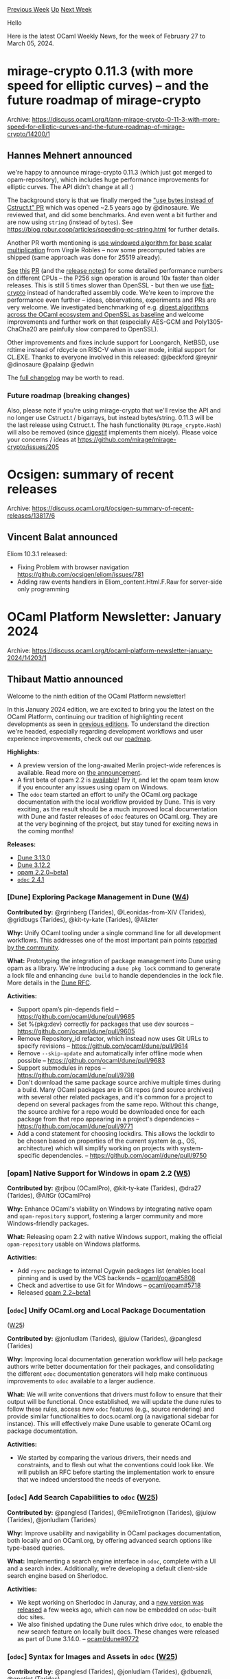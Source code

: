 #+OPTIONS: ^:nil
#+OPTIONS: html-postamble:nil
#+OPTIONS: num:nil
#+OPTIONS: toc:nil
#+OPTIONS: author:nil
#+HTML_HEAD: <style type="text/css">#table-of-contents h2 { display: none } .title { display: none } .authorname { text-align: right }</style>
#+HTML_HEAD: <style type="text/css">.outline-2 {border-top: 1px solid black;}</style>
#+TITLE: OCaml Weekly News
[[https://alan.petitepomme.net/cwn/2024.02.27.html][Previous Week]] [[https://alan.petitepomme.net/cwn/index.html][Up]] [[https://alan.petitepomme.net/cwn/2024.03.12.html][Next Week]]

Hello

Here is the latest OCaml Weekly News, for the week of February 27 to March 05, 2024.

#+TOC: headlines 1


* mirage-crypto 0.11.3 (with more speed for elliptic curves) -- and the future roadmap of mirage-crypto
:PROPERTIES:
:CUSTOM_ID: 1
:END:
Archive: https://discuss.ocaml.org/t/ann-mirage-crypto-0-11-3-with-more-speed-for-elliptic-curves-and-the-future-roadmap-of-mirage-crypto/14200/1

** Hannes Mehnert announced


we're happy to announce mirage-crypto 0.11.3 (which just got merged to opam-repository), which includes huge performance improvements
for elliptic curves. The API didn't change at all :)

The background story is that we finally merged the [[https://github.com/mirage/mirage-crypto/pull/146]["use bytes instead of Cstruct.t"
PR]] which was opened ~​2.5
years ago by @dinosaure.
We reviewed that, and did some
benchmarks. And even went a bit further and are now using
~string~ (instead of ~bytes~). See
https://blog.robur.coop/articles/speeding-ec-string.html for further details.

Another PR worth mentioning is [[https://github.com/mirage/mirage-crypto/pull/191][use windowed algorithm for base scalar
multiplication]] from Virgile Robles -- now some precomputed tables are shipped
(same approach was done for 25519 already).

[[https://github.com/mirage/mirage-crypto/pull/191][See]]
[[https://github.com/mirage/mirage-crypto/pull/191#issuecomment-1932003002][this]]
[[https://github.com/mirage/mirage-crypto/pull/191#issuecomment-1951836996][PR]] (and the [[https://github.com/mirage/mirage-crypto/releases/tag/v0.11.3][release notes]]) for some detailed performance numbers on different CPUs -- the P256
sign operation is around 10x faster than older releases. This is still 5 times slower than OpenSSL - but then we use
[[https://github.com/mit-plv/fiat-crypto/][fiat-crypto]] instead of handcrafted assembly code. We're keen to improve the performance
even further -- ideas, observations, experiments and PRs are very welcome. We investigated benchmarking of e.g. [[https://github.com/mirage/mirage-crypto/pull/202][digest algorithms
across the OCaml ecosystem and OpenSSL as baseline]] and welcome improvements and
further work on that (especially AES-GCM and Poly1305-ChaCha20 are painfully slow compared to OpenSSL).

Other improvements and fixes include support for Loongarch, NetBSD, use rdtime instead of rdcycle on RISC-V when in user mode,
initial support for CL.EXE. Thanks to everyone involved in this released: @jbeckford @reynir @dinosaure @palainp @edwin

The [[https://github.com/mirage/mirage-crypto/releases/tag/v0.11.3][full changelog]] may be worth to read.

*** Future roadmap (breaking changes)

Also, please note if you're using mirage-crypto that we'll revise the API and no longer use Cstruct.t / bigarrays, but instead
bytes/string. 0.11.3 will be the last release using Cstruct.t. The hash functionality (~Mirage_crypto.Hash~) will also be removed
(since [[https://github.com/mirage/digestif][digestif]] implements them nicely). Please voice your concerns / ideas at
https://github.com/mirage/mirage-crypto/issues/205
      



* Ocsigen: summary of recent releases
:PROPERTIES:
:CUSTOM_ID: 2
:END:
Archive: https://discuss.ocaml.org/t/ocsigen-summary-of-recent-releases/13817/6

** Vincent Balat announced


Eliom 10.3.1 released:
- Fixing Problem with browser navigation https://github.com/ocsigen/eliom/issues/781
- Adding raw events handlers in Eliom_content.Html.F.Raw for server-side only programming
      



* OCaml Platform Newsletter: January 2024
:PROPERTIES:
:CUSTOM_ID: 3
:END:
Archive: https://discuss.ocaml.org/t/ocaml-platform-newsletter-january-2024/14203/1

** Thibaut Mattio announced


Welcome to the ninth edition of the OCaml Platform newsletter!

In this January 2024 edition, we are excited to bring you the latest on the OCaml Platform, continuing our tradition of highlighting
recent developments as seen in [[https://discuss.ocaml.org/tag/platform-newsletter][previous editions]]. To understand the direction
we're headed, especially regarding development workflows and user experience improvements, check out our
[[https://ocaml.org/docs/platform-roadmap][roadmap]].

*Highlights:*
- A preview version of the long-awaited Merlin project-wide references is available. Read more on [[https://discuss.ocaml.org/t/ann-preview-play-with-project-wide-occurrences-for-ocaml/13814][the announcement]].
- A first beta of opam 2.2 is [[https://ocaml.org/changelog/2024-01-18-opam-2-2-0-beta1][available]]! Try it, and let the opam team know if you encounter any issues using opam on Windows.
- The ~odoc~ team started an effort to unify the OCaml.org package documentation with the local workflow provided by Dune. This is very exciting, as the result should be a much improved local documentation with Dune and faster releases of ~odoc~ features on OCaml.org. They are at the very beginning of the project, but stay tuned for exciting news in the coming months!

*Releases:*
- [[https://ocaml.org/changelog/2024-01-16-dune-3.13.0][Dune 3.13.0]]
- [[https://ocaml.org/changelog/2024-01-05-dune-3.12.2][Dune 3.12.2]]
- [[https://ocaml.org/changelog/2024-01-18-opam-2-2-0-beta1][opam 2.2.0~beta1]]
- [[https://ocaml.org/changelog/2024-01-24-odoc-2.4.1][~odoc~ 2.4.1]]

*** *[Dune]* Exploring Package Management in Dune ([[https://ocaml.org/docs/platform-roadmap#w4-build-a-project][W4]])

*Contributed by:* @rgrinberg (Tarides), @Leonidas-from-XIV (Tarides), @gridbugs (Tarides), @kit-ty-kate (Tarides), @Alizter

*Why:* Unify OCaml tooling under a single command line for all development workflows. This addresses one of the most important pain
points [[https://www.dropbox.com/s/omba1d8vhljnrcn/OCaml-user-survey-2020.pdf?dl=0][reported by the community]].

*What:* Prototyping the integration of package management into Dune using opam as a library. We're introducing a ~dune pkg lock~
command to generate a lock file and enhancing ~dune build~ to handle dependencies in the lock file. More details in the [[https://github.com/ocaml/dune/issues/7680][Dune
RFC]].

*Activities:*
- Support opam’s pin-depends field -- https://github.com/ocaml/dune/pull/9685
- Set %{pkg:dev} correctly for packages that use dev sources -- https://github.com/ocaml/dune/pull/9605
- Remove Repository_id refactor, which instead now uses Git URLs to specify revisions -- https://github.com/ocaml/dune/pull/9614
- Remove ~--skip-update~ and automatically infer offline mode when possible -- https://github.com/ocaml/dune/pull/9683
- Support submodules in repos -- https://github.com/ocaml/dune/pull/9798
- Don't download the same package source archive multiple times during a build. Many OCaml packages are in Git repos (and source archives) with several other related packages, and it's common for a project to depend on several packages from the same repo. Without this change, the source archive for a repo would be downloaded once for each package from that repo appearing in a project's dependencies -- https://github.com/ocaml/dune/pull/9771
- Add a cond statement for choosing lockdirs. This allows the lockdir to be chosen based on properties of the current system (e.g., OS, architecture) which will simplify working on projects with system-specific dependencies. -- https://github.com/ocaml/dune/pull/9750

*** *[opam]* Native Support for Windows in opam 2.2 ([[https://ocaml.org/docs/platform-roadmap#w5-manage-dependencies][W5]])

*Contributed by:* @rjbou (OCamlPro), @kit-ty-kate (Tarides), @dra27 (Tarides), @AltGr (OCamlPro)

*Why:* Enhance OCaml's viability on Windows by integrating native opam and ~opam-repository~ support, fostering a larger community
and more Windows-friendly packages.

*What:* Releasing opam 2.2 with native Windows support, making the official ~opam-repository~ usable on Windows platforms.

*Activities:*
- Add ~rsync~ package to internal Cygwin packages list (enables local pinning and is used by the VCS backends -- [[https://github.com/ocaml/opam/pull/5808][ocaml/opam#5808]]
- Check and advertise to use Git for Windows -- [[https://github.com/ocaml/opam/pull/5718][ocaml/opam#5718]]
- Released [[https://ocaml.org/changelog/2024-01-18-opam-2-2-0-beta1][opam 2.2~beta1]]

*** *[​~odoc~​]* Unify OCaml.org and Local Package Documentation
([[https://ocaml.org/docs/platform-roadmap#w25-generate-documentation][W25]])

*Contributed by:* @jonludlam (Tarides), @julow (Tarides), @panglesd (Tarides)

*Why:* Improving local documentation generation workflow will help package authors write better documentation for their packages,
and consolidating the different ~odoc~ documentation generators will help make continuous improvements to ~odoc~ available to a
larger audience.

*What:* We will write conventions that drivers must follow to ensure that their output will be functional. Once established, we
will update the dune rules to follow these rules, access new ~odoc~ features (e.g., source rendering) and provide similar
functionalities to docs.ocaml.org (a navigational sidebar for instance). This will effectively make Dune usable to generate OCaml.org
package documentation.

*Activities:*
- We started by comparing the various drivers, their needs and constraints, and to flesh out what the conventions could look like. We will publish an RFC before starting the implementation work to ensure that we indeed understood the needs of everyone.

*** *[​~odoc~​]* Add Search Capabilities to ~odoc~ ([[https://ocaml.org/docs/platform-roadmap#w25-generate-documentation][W25]])

*Contributed by:* @panglesd (Tarides), @EmileTrotignon (Tarides), @julow (Tarides), @jonludlam (Tarides)

*Why:* Improve usability and navigability in OCaml packages documentation, both locally and on OCaml.org, by offering advanced
search options like type-based queries.

*What:* Implementing a search engine interface in ~odoc~, complete with a UI and a search index. Additionally, we're developing a
default client-side search engine based on Sherlodoc.

*Activities:*
- We kept working on Sherlodoc in Januray, and a [[https://discuss.ocaml.org/t/ann-sherlodoc-a-search-engine-for-ocaml-documentation/14011][new version was released]] a few weeks ago, which can now be embedded on ~odoc~-built doc sites.
- We also finished updating the Dune rules which drive ~odoc~, to enable the new search feature on locally built docs. These changes were released as part of Dune 3.14.0. -- [[https://github.com/ocaml/dune/pull/9772][ocaml/dune#9772]]

*** *[​~odoc~​]* Syntax for Images and Assets in ~odoc~ ([[https://ocaml.org/docs/platform-roadmap#w25-generate-documentation][W25]])

*Contributed by:* @panglesd (Tarides), @jonludlam (Tarides), @dbuenzli, @gpetiot (Tarides)

*Why:* Empower package authors to create rich, engaging documentation by enabling the integration of multimedia elements directly
into OCaml package documentation.

*What:* We're introducing new syntax and support for embedding media (images, audio, videos) and handling assets within the ~odoc~
environment.

*Activities:*
- The PR is still under active review and we're addressing the last minor concerns. -- [[https://github.com/ocaml/odoc/pull/1002][ocaml/odoc#1002]]

*** *[​~odoc~​]* Improving ~odoc~ Performance ([[https://ocaml.org/docs/platform-roadmap#w25-generate-documentation][W25]])

*Contributed by:* @jonludlam (Tarides), @julow (Tarides), @gpetiot (Tarides)

*Why:* Address performance issues in ~odoc~, particularly for large-scale documentation, to enhance efficiency and user experience
and unlock local documentation generation in large code bases.

*What:* Profiling ~odoc~ to identify the main performance bottlenecks and optimising ~odoc~ with the findings.

*Activities:*
- We investigated a couple of issues brought forth by the ~module type of~ fix that was mentioned last month. This eventually resulted in a series of PRs: [[https://github.com/ocaml/odoc/pull/1078][ocaml/odoc#1078]], [[https://github.com/ocaml/odoc/pull/1079][ocaml/odoc#1079]] and [[https://github.com/ocaml/odoc/pull/1081][ocaml/odoc#1081]]
- We also noticed that ~odoc~'s handling of the load path was quadratic, so we changed that in [[https://github.com/ocaml/odoc/pull/1075][ocaml/odoc#1075]].

*** *[Merlin]* Support for Project-Wide References in Merlin ([[https://ocaml.org/docs/platform-roadmap#w19-navigate-code][W19]])

*Contributed by:* @voodoos (Tarides), @trefis (Tarides), @Ekdohibs (OCamlPro), @gasche (INRIA), @Octachron (INRIA)

*Why:* Enhance code navigation and refactoring for developers by providing project-wide reference editor features, aligning OCaml
with the editor experience found in other languages.

*What:* Introducing ~merlin single occurrences~ and LSP ~textDocument/references~ support, extending compiler's Shapes for global
occurrences and integrating these features in Dune, Merlin, and OCaml LSP.

*Activities:*
- Released a preview version of project-wide references and announced it on Discuss, asking for feedback - [[https://discuss.ocaml.org/t/ann-preview-play-with-project-wide-occurrences-for-ocaml/13814][Play with project-wide occurrences for OCaml!]]
- Merged the compiler PR - [[https://github.com/ocaml/ocaml/pull/12508][ocaml/ocaml#12506]]
- As a teaser for future work that will build on project-wide references, we started prototyping the project-wide ~rename~ feature - [[https://github.com/voodoos/ocaml-lsp/tree/index-preview][voodoos/ocaml-lsp#index-preview]]

*** *[Merlin]* Improving Merlin's Performance ([[https://ocaml.org/docs/platform-roadmap#w19-navigate-code][W19]])

*Contributed by:* @pitag (Tarides), @Engil (Tarides)

*Why:* Some Merlin queries have been shown to scale poorly in large codebases, making the editor experience subpar. Users report
that they sometimes must wait a few seconds to get the answer. This is obviously a major issue that hurts developer experience, so
we're working on improving Merlin performance when it falls short.

*What:* Developing benchmarking tools and optimising Merlin's performance through targeted improvements based on profiling and
analysis of benchmark results.

*Activities:*
- We merged the Fuzzy testing CI. As a reminder, this CI tests Merlin PRs for behaviour regressions. This will help us make sure that we don't inadvertently break Merlin queries by testing them on a broad range of use cases - [[https://github.com/ocaml/merlin/pull/1716][ocaml/merlin#1716]]
- In ~merlin-lib~, we started writing a prototype to process the buffer in parallel with the query computation. Parallelism refers to OCaml 5 parallelism (domains).
      



* Discussions on the future of the opam repository
:PROPERTIES:
:CUSTOM_ID: 4
:END:
Archive: https://discuss.ocaml.org/t/discussions-on-the-future-of-the-opam-repository/13898/9

** Kate announced


The notes for last week's meeting are available [[https://github.com/ocaml/opam-repository/issues/23789#issuecomment-1961757335][here]]

/For everyone who wants to come to the next meeting, please fill [[https://framadate.org/qD2Pb57B7h6xJ8U4][the framadate]] as soon as
you know when you are available, so that we can plan when the meeting is going to be./
      



* ocaml-protoc-plugin 5.0.0
:PROPERTIES:
:CUSTOM_ID: 5
:END:
Archive: https://discuss.ocaml.org/t/ann-ocaml-protoc-plugin-5-0-0/14205/1

** Anders Fugmann announced


It's my pleasure to announce release 5.0.0 of [[https://github.com/andersfugmann/ocaml-protoc-plugin][ocaml-protoc-plugin]].

ocaml-protoc-plugin is a plugin for the google protobuf compiler, ~protoc~, to generate type mappings and functions for serialization
and de-serialization of google protocol buffers. The plugin aims to be fully compliant with the protobuf specification and
recommendations and to generate an intuitive mapping between google protobuf message definitions and Ocaml types. Ocaml-protoc-plugin
is written in pure ocaml.

Version 5.0.0 includes option to merge messages to be fully compliant with the protobuf specification and fixes bugs related to name
mapping to avoid name collisions and fix code generation error in some corner cases.

Serialization and deserialization has also been hugely optimized for speed and is now on par with other ocaml protobuf
implementations (benched against ocaml-protoc)

ocaml-protobuf-plugin 5.0.0 is available though opam and from the [[https://github.com/andersfugmann/ocaml-protoc-plugin][project
page]] on github.

Full changelog is available [[https://github.com/andersfugmann/ocaml-protoc-plugin/releases][here]] 
      



* ppx_minidebug 1.3.0: toward a logging framework
:PROPERTIES:
:CUSTOM_ID: 6
:END:
Archive: https://discuss.ocaml.org/t/ann-ppx-minidebug-1-3-0-toward-a-logging-framework/14213/1

** Lukasz Stafiniak announced


Hi! I'm happy to invite you to take a look at [[https://github.com/lukstafi/ppx_minidebug][ppx_minidebug 1.3.0]]. It's now available in
the opam repository. Some new features since version 1.0:

- Extension point variants that support debug runtime passing, they simplify having e.g. dedicated log files for threads or domains.
- Unregistered extension points ~%log~, ~%log_result~, ~%log_printbox~ to explicitly log values.
- Log levels at runtime to restrict how much is logged, and at compile time to restrict how much logging code is generated.
  - Log levels can be both set globally and adjusted for local scopes.
  - Compile time log levels can be read off an environment variable.
- Extension point prefix ~%diagn_~ (joining prefixes ~%debug_~ and ~%track_~) that restricts the log level to explicit logs.
- Does not crash for logs that escaped all log entries -- prints the entry id of the entry the orphaned log lexically belongs to.
  - Optionally prints log entry ids for all entries.
- Optionally snapshots unclosed log trees:
  - outputs the current log tree if sufficient time passed since the previous tree was printed or the previous snapshot, erases the previous snapshot when snapshotting or printing the same log tree.
- A few more changes that improve usability.

P.S. If you face problems with missing line breaks in the HTML output, re-install [[https://github.com/c-cube/printbox][printbox from
source]] or version > 0.10.
      



* iostream 0.2
:PROPERTIES:
:CUSTOM_ID: 7
:END:
Archive: https://discuss.ocaml.org/t/ann-iostream-0-2/14214/1

** Simon Cruanes announced


Iostream 0.2 was recently released on opam. Here's the [[https://github.com/c-cube/ocaml-iostream/releases/tag/v0.2][release itself]].

Iostream is a library providing a small set of abstractions for I/O streams (!) over ~bytes~. With release 0.2, there are now 4 main
types, all of them based on objects:
- [[https://c-cube.github.io/ocaml-iostream/iostream/Iostream/In/index.html][~Iostream.In.t~]] for unbuffered inputs;
- [[https://c-cube.github.io/ocaml-iostream/iostream/Iostream/In_buf/index.html][~Iostream.In_buf.t~]] for buffered inputs;
- [[https://c-cube.github.io/ocaml-iostream/iostream/Iostream/Out/index.html][~Iostream.Out.t~]] for unbuffered outputs;
- [[https://c-cube.github.io/ocaml-iostream/iostream/Iostream/Out_buf/index.html][~Iostream.Out_buf.t~]] for buffered outputs.

I found out that having all these explicit types is better than picking only some of them. A ~In_buf.t~ can act as a proper byte
stream, exposing its internal slice of bytes so that it's possible to implement line parsing and such. Thanks to the object types,
~In_buf.t~ is a subtype of ~In.t~, and same goes for ~Out_buf.t~ and ~Out.t~.

There is also a [[https://c-cube.github.io/ocaml-iostream/iostream-camlzip/Iostream_camlzip/index.html][~iostream-camlzip~]] library
that implements stream encoding and decoding over these types.
      



* Bogue, the OCaml GUI
:PROPERTIES:
:CUSTOM_ID: 8
:END:
Archive: https://discuss.ocaml.org/t/ann-bogue-the-ocaml-gui/9099/57

** sanette announced


I'm happy to announce a new version of [[https://github.com/sanette/bogue][Bogue]] (20240225). I would like to
mention here two main changes:
- This is the *last version that supports SDL 2.0.9* (default in Debian 10) Next version will use ~tsdl 1.0.0~ which requires SDL 2.0.10 or later
- Thanks to @edwin , this version (if using SDL >= 2.0.16) is much more  **power-friendly** (when idle). You may now leave a Bogue app open (if idle) without worrying for your laptop battery (and the environment): energy consumption is now very close to zero. (~powertop~ indicates instantaneous power of 0mW, which I think means less than 0.1mW on my laptop)
      



* Owl project restructured
:PROPERTIES:
:CUSTOM_ID: 9
:END:
Archive: https://discuss.ocaml.org/t/owl-project-restructured/14226/1

** jrzhao42 announced


Dear OCaml Community, following our previous decision to conclude the Owl project, we have been touched by the
supportive and encouraging feedback from all of you. After a thorough discussion, Liang @ryanrhymes and I think it
might still be for the best interest of the OCaml community to continue maintaining a solid numerical computing
library. Consequently, I, Jianxin, will assume the role of project leader to ensure Owl remains maintained. Our
goal is to keep Owl stable and updated, given the very limited resource we have, as explained in our previous
declaration.  At least we aim to keep Owl compatible with the latest stable version of OCaml.

As mentioned previously, our availability to dedicate time to Owl is limited. Achieving our objectives will require
collective effort. Thus, I am looking to assemble a team of contributors eager to support both development and
maintenance tasks. For details on our plans and how you can contribute, please refer to the project's
[[https://github.com/owlbarn/owl][README]] file.

If you're interested in joining the Owl team, taking on a specific part of the codebase, or if you have any
questions, do not hesitate to contact me here or via [[mailto:jianxin.zhao@kit.edu][email]].
      



* 20+ ways to build an executable with foreign libs
:PROPERTIES:
:CUSTOM_ID: 10
:END:
Archive: https://discuss.ocaml.org/t/20-ways-to-build-an-executable-with-foreign-libs/14227/1

** Gregg Reynolds announced


Foreign libs can be linked into OCaml executables in a variety of ways. The pertinent info is distributed across
several topics in the manual.  So I put together a suite of 20-some MWEs demonstrating the options:

- emitting native or bytecode executables
- vm executables: freestanding or dependent on ocamlrun
- using a static or dynamic stublib
- linking the stublib against static or shared foreign libs
- putting lib deps directly on the cmd line v. using -cclib or -dllib

All demos use a very simple foreign lib (in C) and stublib, and the builds are expressed in a few relatively simple
makefiles.

https://github.com/obazl/demos_obazl/tree/main/makefiles/ffi

This could be used as the basis of a proper tutorial, but I'm not sure I'll get around to that.

(Oh crap, I forgot to update the docs. The make target names a little different. Read the makefiles. ;)
      



* opam build and opam test: the opam plugins that simplifies your dev setup
:PROPERTIES:
:CUSTOM_ID: 11
:END:
Archive: https://discuss.ocaml.org/t/ann-opam-build-opam-test-the-opam-plugins-that-simplifies-your-dev-setup/8867/2

** Kate announced


Hi everyone,

I'm pleased to announce the release of opam-build & opam-test 0.2.0 (soon 0.2.4 with all the latest improvements)

These two opam plugins now require your current client to be opam 2.2 (e.g. the latest 2.2.0~beta1).
If you use opam 2.2 you can install them using:
#+begin_example
opam update && opam install 'opam-build>=0.2.0' 'opam-test>=0.2.0'
#+end_example
After that you can use them from any switches using:
#+begin_example
opam build --help
opam test --help
#+end_example

The highlights of this version cycle are:
- Vastly improved performance and UI
- Added a new ~--global~ and ~--local~ command line argument to signify whether to use a local switch or a global switch
- Add a new config file storing the user preference and which kind of switch to use by default
- Lots of fixes and improvements

On a personal note, my main incentive with these changes was to finally use these plugins personally and in
particular, while working on some packages for my work on the "OCaml 5.2 release readiness" (see a more general
description of this work
[[https://discuss.ocaml.org/t/ocaml-software-foundation-january-2024-update/13828#infrastructure-5][here]]), i
encountered a couple of packages where the only way to compile them was using opam as they were using custom
variables passed to their arguments. ~opam install~ was not what i wanted (i don't want to install it, i just need
to see if the local version compiles) but ~opam build~ fits the bill perfectly here (I don't know what build-system
it uses, i just want to compile it).

A demo of the new version (here 0.2.4) can be seen here:

https://global.discourse-cdn.com/business7/uploads/ocaml/original/2X/a/ab3b42f5b36aac43a4107b8d288011e4688644be.gif

*Disclaimer*: As with version 0.1.0, these plugins are still *experimental*, however they should be a lot more
polished and usable, hopefully if enough people report issues (big thanks to @gridbugs for the reports on the
previous versions) next version should be deemed stable.
      



* Seeking feedback on repackaged libraries for Base
:PROPERTIES:
:CUSTOM_ID: 12
:END:
Archive: https://discuss.ocaml.org/t/seeking-feedback-on-repackaged-libraries-for-base/14241/1

** Mathieu Barbin announced


Dear OCaml community,

Lately I've been working on reducing dependency footprints in some of my projects, which led me to repackage some
of Jane Street's libraries that I frequently use. The goal was to make these libraries depend solely on ~Base~,
thereby making them more accessible and lightweight.

Here are the libraries I've repackaged so far:

- [[https://github.com/mbarbin/appendable-list][Appendable List]]
- [[https://github.com/mbarbin/doubly-linked][Doubly Linked List]]
- [[https://github.com/mbarbin/nonempty-list][Nonempty List]]
- [[https://github.com/mbarbin/reversed-list][Reversed List]]
- [[https://github.com/mbarbin/union-find][Union Find]]

These libraries required minimal modifications to remove the original dependencies from ~Core~, ~Core_kernel~, or
~Core_extended~, depending on the case.

For instance, the ~Nonempty List~ library is a repackaged version of ~Core_kernel~'s ~Nonempty_list~. The original
code can be found [[https://github.com/janestreet/core_kernel/tree/master/nonempty_list][here]]. I've modified the
code slightly to remove dependencies on ~Core~ and ~Core_kernel~, making it solely dependent on ~Base~. This allows
the library to be used in more contexts without the need to add a dependency on ~Core~ and ~Core_kernel~.

I'm reaching out to gauge interest in these repackaged libraries. While the use case might be niche, I believe
there could be ~Base~ users who are motivated enough to limit their dependencies on ~core~, etc.

If there's interest in the community for these libraries, I'm considering reaching out to Jane Street to discuss
options. If Jane Street isn't interested but the community is, I'm open to moving these libraries into a community
space. I'm also willing to volunteer as a maintainer in this case. Of course, I want to respect the community's
established practices and wouldn't want to step on anyone's toes.

If there's no interest, I'm happy to continue as is. I'm simply offering this in case it might be beneficial to
others.

I appreciate your time and look forward to your feedback!
      



* Outreachy internship demo session
:PROPERTIES:
:CUSTOM_ID: 13
:END:
Archive: https://discuss.ocaml.org/t/outreachy-internship-demo-session/14247/1

** Fay Carsons announced


Hi all! Myself and the other Outreachy interns from this batch are going to be publicly demoing our projects
[date=2024-03-06 time=12:00:00 timezone="America/New_York"] !

Im going to be talking about /Joy/, the creative coding library I developed, going over some features and hopefully
doing some live-coded generative art! The other interns will be presenting their work with /Bogue/ and refactoring
the UI of Ocaml.org

Stop by if you'd like!
[[https://meet.google.com/rym-eqax-uwb?hs=122&authuser=0][link]]
      



* dream-html 3.0.0
:PROPERTIES:
:CUSTOM_ID: 14
:END:
Archive: https://discuss.ocaml.org/t/ann-dream-html-3-0-0/14013/5

** Yawar Amin announced


[ANN] dream-html 3.1.0

Thanks to the efforts of Kento Okura, I am happy to announce the release of
[[https://ocaml.org/p/dream-html/3.1.0][3.1.0]], which brings complete support for all standard
[[https://developer.mozilla.org/en-US/docs/Web/MathML][MathML]] attributes and elements.

Eg:

#+begin_src ocaml
open Dream_html
open MathML

let op sym = mo [] [txt "%s" sym]

let pow i n = msup [] [
  mi [] [txt "%s" i];
  mn [] [txt "%s" n];
]

(* a^2+b^2=c^2 *)
let pythagoras_theorem = mtable [] [
  mtr [] [
    mtd [] [pow "a" "2"; op "+"; pow "b" "2"];
    mtd [] [op "="];
    mtd [] [pow "c" "2"];
  ];
]
#+end_src

As you can see, we can write helpers that greatly reduce duplication.

This addition completes dream-html's support for all standard XML-based markups that are rendered by browsers.

This release also deprecates a couple of non-standard HTML attributes that I had mistakenly added before.
      



* Add your OCaml Events to the Community Page on OCaml.org
:PROPERTIES:
:CUSTOM_ID: 15
:END:
Archive: https://discuss.ocaml.org/t/add-your-ocaml-events-to-the-community-page-on-ocaml-org/14251/1

** Sabine Schmaltz announced


Hey folks!

This is a call for anyone who is running or knows about upcoming OCaml-related events to add those events to the
Events directory on OCaml.org.

Here's how to do it:

Open a pull request similar to this one:

https://github.com/ocaml/ocaml.org/pull/2134

If it's a recurring event, create a listing in ~recurring.yml~. If it's a one-time event, you should omit this.

If there's start or end times, they need to be given in UTC - so that we can, in a later improvement to the Events
directory, convert them to the viewer's local timezone more easily. Here's an example of an event with a start
time:

#+begin_example
---
title: "OCaml Users in Paris (OUPS)"
textual_location: Paris, France
location:
  lat: 48.8566
  long: 2.3522
url: https://www.meetup.com/ocaml-paris/events/299014082/
recurring_event_slug: ocaml-users-paris-oups
starts:
  yyyy_mm_dd: "7024-02-29"
  utc_hh_mm: "18:00"
---
#+end_example
      



* Other OCaml News
:PROPERTIES:
:CUSTOM_ID: 16
:END:
** From the ocaml.org blog


Here are links from many OCaml blogs aggregated at [[https://ocaml.org/blog/][the ocaml.org blog]].

- [[https://frama-c.com/fc-versions/nickel.html][Release of Frama-C 28.1 (Nickel)]]
- [[https://tarides.com/blog/2024-02-28-two-major-improvements-in-odoc-introducing-search-engine-integration][Two Major Improvements in odoc: Introducing Search Engine Integration]]
      



* Old CWN
:PROPERTIES:
:UNNUMBERED: t
:END:

If you happen to miss a CWN, you can [[mailto:alan.schmitt@polytechnique.org][send me a message]] and I'll mail it to you, or go take a look at [[https://alan.petitepomme.net/cwn/][the archive]] or the [[https://alan.petitepomme.net/cwn/cwn.rss][RSS feed of the archives]].

If you also wish to receive it every week by mail, you may subscribe to the [[https://sympa.inria.fr/sympa/info/caml-list][caml-list]].

#+BEGIN_authorname
[[https://alan.petitepomme.net/][Alan Schmitt]]
#+END_authorname
